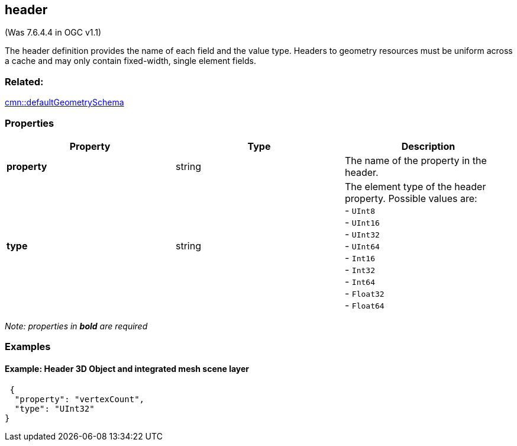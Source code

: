 == header

(Was 7.6.4.4 in OGC v1.1)

The header definition provides the name of each field and the value
type. Headers to geometry resources must be uniform across a cache and
may only contain fixed-width, single element fields.

=== Related:

link:defaultGeometrySchema.cmn.adoc[cmn::defaultGeometrySchema]

=== Properties

[cols=",,",options="header",]
|===
|Property |Type |Description
|*property* |string |The name of the property in the header.
| *type* | string | The element type of the header property. Possible
values are: +
- `UInt8` +
- `UInt16` +
- `UInt32` +
- `UInt64` +
- `Int16` +
- `Int32` +
- `Int64` +
- `Float32` +
- `Float64`
|===

_Note: properties in *bold* are required_

=== Examples

==== Example: Header 3D Object and integrated mesh scene layer

[source,json]
----
 {
  "property": "vertexCount",
  "type": "UInt32"
} 
----
